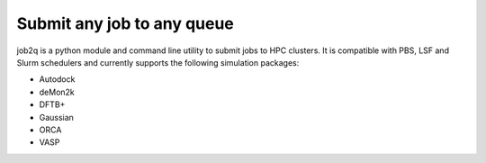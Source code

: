 Submit any job to any queue
###########################

job2q is a python module and command line utility to submit jobs to HPC clusters.
It is compatible with PBS, LSF and Slurm schedulers and currently supports the
following simulation packages:

- Autodock
- deMon2k
- DFTB+
- Gaussian
- ORCA
- VASP

